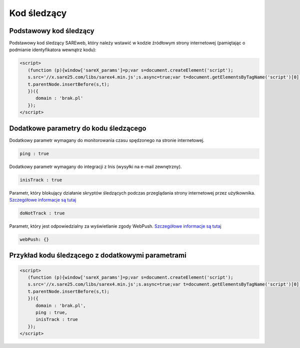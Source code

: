 ############################
Kod śledzący
############################


Podstawowy kod śledzący
=======================================

Podstawowy kod śledzący SAREweb, który należy wstawić w kodzie źródłowym strony internetowej (pamiętając o podmianie identyfikatora wewnątrz kodu):

.. code-block::  HTML

    <script>
       (function (p){window['sareX_params']=p;var s=document.createElement('script');
       s.src='//x.sare25.com/libs/sarex4.min.js';s.async=true;var t=document.getElementsByTagName('script')[0];
       t.parentNode.insertBefore(s,t);
       })({
          domain : 'brak.pl'
       });
    </script>


Dodatkowe parametry do kodu śledzącego
=======================================

Dodatkowy parametr wymagany do monitorowania czasu spędzonego na stronie internetowej.

.. code-block:: javascript

   ping : true


Dodatkowy parametr wymagany do integracji z Inis (wysyłki na e-mail zewnętrzny).

.. code-block:: javascript

   inisTrack : true


Parametr, który blokujący działanie skryptów śledzących podczas przeglądania strony internetowej przez użytkownika. `Szczegółowe informacje są tutaj <https://sareweb.readthedocs.io/pl/latest/donottruck.html>`_

.. code-block:: javascript

   doNotTrack : true


Parametr, który jest odpowiedzialny za wyświetlanie zgody WebPush. `Szczegółowe informacje są tutaj <https://sareweb.readthedocs.io/pl/latest/webpush.html>`_

.. code-block:: javascript

   webPush: {}


Przykład kodu śledzącego z dodatkowymi parametrami
=======================================

.. code-block:: HTML

    <script>
       (function (p){window['sareX_params']=p;var s=document.createElement('script');
       s.src='//x.sare25.com/libs/sarex4.min.js';s.async=true;var t=document.getElementsByTagName('script')[0];
       t.parentNode.insertBefore(s,t);
       })({
          domain : 'brak.pl',
          ping : true,
          inisTrack : true
       });
    </script>